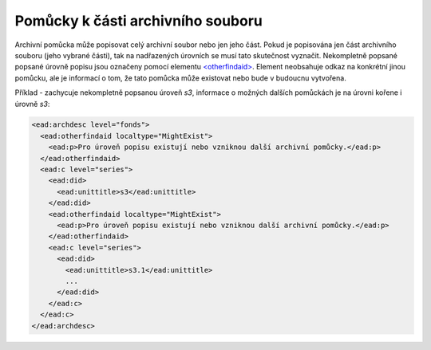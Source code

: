.. _ead_otherfindaid:

----------------------------------------
Pomůcky k části archivního souboru
----------------------------------------

Archivní pomůcka může popisovat celý archivní soubor nebo
jen jeho část. Pokud je popisována jen část archivního souboru 
(jeho vybrané části), tak na nadřazených úrovních se musí 
tato skutečnost vyznačit. Nekompletně popsané popsané 
úrovně popisu jsou označeny pomocí elementu 
`<otherfindaid> <http://www.loc.gov/ead/EAD3taglib/EAD3.html#elem-otherfindaid>`_.
Element neobsahuje odkaz na konkrétní jinou pomůcku, ale je 
informací o tom, že tato pomůcka může existovat nebo bude 
v budoucnu vytvořena.


Příklad - zachycuje nekompletně popsanou úroveň *s3*,
informace o možných dalších pomůckách je na úrovni kořene 
i úrovně *s3*:

.. code-block:: xml

  <ead:archdesc level="fonds">  
    <ead:otherfindaid localtype="MightExist">
      <ead:p>Pro úroveň popisu existují nebo vzniknou další archivní pomůcky.</ead:p>
    </ead:otherfindaid>
    <ead:c level="series">
      <ead:did>
        <ead:unittitle>s3</ead:unittitle>
      </ead:did>
      <ead:otherfindaid localtype="MightExist">
        <ead:p>Pro úroveň popisu existují nebo vzniknou další archivní pomůcky.</ead:p>
      </ead:otherfindaid>
      <ead:c level="series">
        <ead:did>
          <ead:unittitle>s3.1</ead:unittitle>
          ...
        </ead:did>
      </ead:c>
    </ead:c>
  </ead:archdesc>

